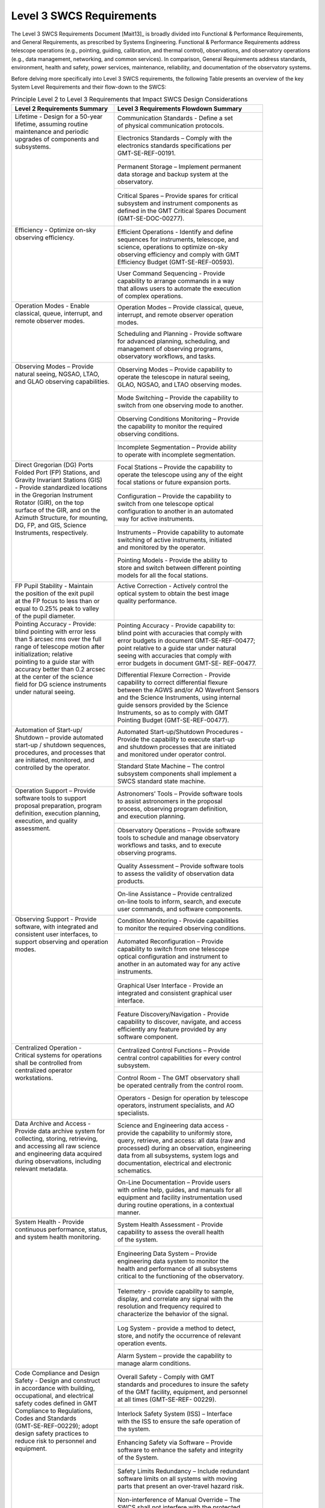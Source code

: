 .. _level_3_SWCS_requirements:

Level 3 SWCS Requirements
-------------------------

The Level 3 SWCS Requirements Document [Mait13]_ is broadly divided into
Functional & Performance Requirements, and General Requirements, as prescribed
by Systems Engineering. Functional & Performance Requirements address telescope
operations (e.g., pointing, guiding, calibration, and thermal control),
observations, and observatory operations (e.g., data management, networking, and
common services).  In comparison, General Requirements address standards,
environment, health and safety, power services, maintenance, reliability, and
documentation of the observatory systems.

Before delving more specifically into Level 3 SWCS requirements, the following
Table presents an overview of the key System Level Requirements and their
flow-down to the SWCS:

.. table:: Principle Level 2 to Level 3 Requirements that Impact SWCS Design Considerations

  +-------------------------------------+--------------------------------------------------+
  | | Level 2 Requirements Summary      | | Level 3 Requirements Flowdown Summary          |
  +=====================================+==================================================+
  | | Lifetime -  Design for a 50-year  | | Communication Standards -  Define a set        |
  | | lifetime, assuming routine        | | of physical communication protocols.           |
  | | maintenance and periodic          +--------------------------------------------------+
  | | upgrades of components and        | | Electronics Standards –  Comply with the       |
  | | subsystems.                       | | electronics standards specifications per       |
  | |                                   | | GMT-SE-REF-00191.                              |
  | |                                   +--------------------------------------------------+
  | |                                   | | Permanent Storage –  Implement permanent       |
  | |                                   | | data storage and backup system at the          |
  | |                                   | | observatory.                                   |
  | |                                   +--------------------------------------------------+
  | |                                   | | Critical Spares –  Provide spares for critical |
  | |                                   | | subsystem and instrument components as         |
  | |                                   | | defined in the GMT Critical Spares Document    |
  | |                                   | | (GMT-SE-DOC-00277).                            |
  +-------------------------------------+--------------------------------------------------+
  | | Efficiency -  Optimize on-sky     | | Efficient Operations -  Identify and define    |
  | | observing efficiency.             | | sequences for instruments, telescope, and      |
  | |                                   | | science, operations to optimize on-sky         |
  | |                                   | | observing efficiency and comply with GMT       |
  | |                                   | | Efficiency Budget (GMT-SE-REF-00593).          |
  | |                                   +--------------------------------------------------+
  | |                                   | | User Command Sequencing -  Provide             |
  | |                                   | | capability to arrange commands in a way        |
  | |                                   | | that allows users to automate the execution    |
  | |                                   | | of complex operations.                         |
  +-------------------------------------+--------------------------------------------------+
  | | Operation Modes -  Enable         | | Operation Modes –  Provide classical, queue,   |
  | | classical, queue, interrupt, and  | | interrupt, and remote observer operation       |
  | | remote observer modes.            | | modes.                                         |
  | |                                   +--------------------------------------------------+
  | |                                   | | Scheduling and Planning -  Provide software    |
  | |                                   | | for advanced planning, scheduling, and         |
  | |                                   | | management of observing programs,              |
  | |                                   | | observatory workflows, and tasks.              |
  +-------------------------------------+--------------------------------------------------+
  | | Observing Modes –  Provide        | | Observing Modes –  Provide capability to       |
  | | natural seeing, NGSAO, LTAO,      | | operate the telescope in natural seeing,       |
  | | and GLAO observing capabilities.  | | GLAO, NGSAO, and LTAO observing modes.         |
  | |                                   +--------------------------------------------------+
  | |                                   | | Mode Switching –  Provide the capability to    |
  | |                                   | | switch from one observing mode to another.     |
  | |                                   +--------------------------------------------------+
  | |                                   | | Observing Conditions Monitoring –  Provide     |
  | |                                   | | the capability to monitor the required         |
  | |                                   | | observing conditions.                          |
  | |                                   +--------------------------------------------------+
  | |                                   | | Incomplete Segmentation –  Provide ability     |
  | |                                   | | to operate with incomplete segmentation.       |
  +-------------------------------------+--------------------------------------------------+
  | | Direct Gregorian (DG) Ports       | | Focal Stations –  Provide the capability to    |
  | | Folded Port (FP) Stations, and    | | operate the telescope using any of the eight   |
  | | Gravity Invariant Stations (GIS)  | | focal stations or future expansion ports.      |
  | | -  Provide standardized locations +--------------------------------------------------+
  | | in the Gregorian Instrument       | | Configuration –  Provide the capability to     |
  | | Rotator (GIR), on the top         | | switch from one telescope optical              |
  | | surface of the GIR, and on the    | | configuration to another in an automated       |
  | | Azimuth Structure, for mounting,  | | way for active instruments.                    |
  | | DG, FP, and GIS, Science          +--------------------------------------------------+
  | | Instruments, respectively.        | | Instruments –  Provide capability to automate  |
  | |                                   | | switching of active instruments, initiated     |
  | |                                   | | and monitored by the operator.                 |
  | |                                   +--------------------------------------------------+
  | |                                   | | Pointing Models -  Provide the ability to      |
  | |                                   | | store and switch between different pointing    |
  | |                                   | | models for all the focal stations.             |
  +-------------------------------------+--------------------------------------------------+
  | | FP Pupil Stability -  Maintain    | | Active Correction -  Actively control the      |
  | | the position of the exit pupil    | | optical system to obtain the best image        |
  | | at the FP focus to less than or   | | quality performance.                           |
  | | equal to 0.25% peak to valley     | |                                                |
  | | of the pupil diameter.            | |                                                |
  +-------------------------------------+--------------------------------------------------+
  | | Pointing Accuracy -  Provide:     | | Pointing Accuracy -  Provide capability to:    |
  | | blind pointing with error less    | | blind point with accuracies that comply with   |
  | | than 5 arcsec rms over the full   | | error budgets in document GMT-SE-REF-00477;    |
  | | range of telescope motion after   | | point relative to a guide star under natural   |
  | | initialization; relative          | | seeing with accuracies that comply with        |
  | | pointing to a guide star with     | | error budgets in document GMT-SE- REF-00477.   |
  | | accuracy better than 0.2 arcsec   +--------------------------------------------------+
  | | at the center of the science      | | Differential Flexure Correction -  Provide     |
  | | field for DG science instruments  | | capability to correct differential flexure     |
  | | under natural seeing.             | | between the AGWS and/or AO Wavefront Sensors   |
  | |                                   | | and the Science Instruments, using internal    |
  | |                                   | | guide sensors provided by the Science          |
  | |                                   | | Instruments, so as to comply with GMT          |
  | |                                   | | Pointing Budget (GMT-SE-REF-00477).            |
  +-------------------------------------+--------------------------------------------------+
  | | Automation of Start-up/           | | Automated Start-up/Shutdown Procedures -       |
  | | Shutdown –  provide automated     | | Provide the capability to execute start-up     |
  | | start-up / shutdown sequences,    | | and shutdown processes that are initiated      |
  | | procedures, and processes that    | | and monitored under operator control.          |
  | | are initiated, monitored, and     +--------------------------------------------------+
  | | controlled by the operator.       | | Standard State Machine –  The control          |
  | |                                   | | subsystem components shall implement a         |
  | |                                   | | SWCS standard state machine.                   |
  +-------------------------------------+--------------------------------------------------+
  | | Operation Support –  Provide      | | Astronomers’ Tools –  Provide software tools   |
  | | software tools to support         | | to assist astronomers in the proposal          |
  | | proposal preparation, program     | | process, observing program definition,         |
  | | definition, execution planning,   | | and execution planning.                        |
  | | execution, and quality            +--------------------------------------------------+
  | | assessment.                       | | Observatory Operations –  Provide software     |
  | |                                   | | tools to schedule and manage observatory       |
  | |                                   | | workflows and tasks, and to execute            |
  | |                                   | | observing programs.                            |
  | |                                   +--------------------------------------------------+
  | |                                   | | Quality Assessment –  Provide software tools   |
  | |                                   | | to assess the validity of observation data     |
  | |                                   | | products.                                      |
  | |                                   +--------------------------------------------------+
  | |                                   | | On-line Assistance –  Provide centralized      |
  | |                                   | | on-line tools to inform, search, and execute   |
  | |                                   | | user commands, and software components.        |
  +-------------------------------------+--------------------------------------------------+
  | | Observing Support -  Provide      | | Condition Monitoring -  Provide capabilities   |
  | | software, with integrated and     | | to monitor the required observing conditions.  |
  | | consistent user interfaces, to    +--------------------------------------------------+
  | | support observing and operation   | | Automated Reconfiguration –  Provide           |
  | | modes.                            | | capability to switch from one telescope        |
  | |                                   | | optical configuration and instrument to        |
  | |                                   | | another in an automated way for any active     |
  | |                                   | | instruments.                                   |
  | |                                   +--------------------------------------------------+
  | |                                   | | Graphical User Interface -  Provide an         |
  | |                                   | | integrated and consistent graphical user       |
  | |                                   | | interface.                                     |
  | |                                   +--------------------------------------------------+
  | |                                   | | Feature Discovery/Navigation -  Provide        |
  | |                                   | | capability to discover, navigate, and access   |
  | |                                   | | efficiently any feature provided by any        |
  | |                                   | | software component.                            |
  +-------------------------------------+--------------------------------------------------+
  | | Centralized Operation -           | | Centralized Control Functions –  Provide       |
  | | Critical systems for operations   | | central control capabilities for every control |
  | | shall be controlled from          | | subsystem.                                     |
  | | centralized operator              +--------------------------------------------------+
  | | workstations.                     | | Control Room -  The GMT observatory shall      |
  | |                                   | | be operated centrally from the control room.   |
  | |                                   +--------------------------------------------------+
  | |                                   | | Operators -  Design for operation by telescope |
  | |                                   | | operators, instrument specialists, and AO      |
  | |                                   | | specialists.                                   |
  +-------------------------------------+--------------------------------------------------+
  | | Data Archive and Access -         | | Science and Engineering data access -          |
  | | Provide data archive system for   | | provide the capability to uniformly store,     |
  | | collecting, storing, retrieving,  | | query, retrieve, and access: all data (raw and |
  | | and accessing all raw science     | | processed) during an observation, engineering  |
  | | and engineering data acquired     | | data from all subsystems, system logs and      |
  | | during observations, including    | | documentation, electrical and electronic       |
  | | relevant metadata.                | | schematics.                                    |
  | |                                   +--------------------------------------------------+
  | |                                   | | On-Line Documentation –  Provide users         |
  | |                                   | | with online help, guides, and manuals for all  |
  | |                                   | | equipment and facility instrumentation used    |
  | |                                   | | during routine operations, in a contextual     |
  | |                                   | | manner.                                        |
  +-------------------------------------+--------------------------------------------------+
  | | System Health -  Provide          | | System Health Assessment -  Provide            |
  | | continuous performance, status,   | | capability to assess the overall health        |
  | | and system health monitoring.     | | of the system.                                 |
  | |                                   +--------------------------------------------------+
  | |                                   | | Engineering Data System –  Provide             |
  | |                                   | | engineering data system to monitor the         |
  | |                                   | | health and performance of all subsystems       |
  | |                                   | | critical to the functioning of the observatory.|
  | |                                   +--------------------------------------------------+
  | |                                   | | Telemetry -  provide capability to sample,     |
  | |                                   | | display, and correlate any signal with the     |
  | |                                   | | resolution and frequency required to           |
  | |                                   | | characterize the behavior of the signal.       |
  | |                                   +--------------------------------------------------+
  | |                                   | | Log System -  provide a method to detect,      |
  | |                                   | | store, and notify the occurrence of relevant   |
  | |                                   | | operation events.                              |
  | |                                   +--------------------------------------------------+
  | |                                   | | Alarm System –  provide the capability to      |
  | |                                   | | manage alarm conditions.                       |
  +-------------------------------------+--------------------------------------------------+
  | | Code Compliance and Design        | | Overall Safety -  Comply with GMT              |
  | | Safety -  Design and construct    | | standards and procedures to insure the safety  |
  | | in accordance with building,      | | of the GMT facility, equipment, and personnel  |
  | | occupational, and electrical      | | at all times (GMT-SE-REF- 00229).              |
  | | safety codes defined in GMT       +--------------------------------------------------+
  | | Compliance to Regulations,        | | Interlock Safety System (ISS) –  Interface     |
  | | Codes and Standards               | | with the ISS to ensure the safe operation of   |
  | | (GMT-SE-REF-00229); adopt         | | the system.                                    |
  | | design safety practices to        +--------------------------------------------------+
  | | reduce risk to personnel and      | | Enhancing Safety via Software –  Provide       |
  | | equipment.                        | | software to enhance the safety and integrity   |
  | |                                   | | of the System.                                 |
  | |                                   +--------------------------------------------------+
  | |                                   | | Safety Limits Redundancy –  Include redundant  |
  | |                                   | | software limits on all systems with moving     |
  | |                                   | | parts that present an over-travel hazard risk. |
  | |                                   +--------------------------------------------------+
  | |                                   | | Non-interference of Manual Override –  The     |
  | |                                   | | SWCS shall not interfere with the protected    |
  | |                                   | | manual overrides on interlocks.                |
  | |                                   +--------------------------------------------------+
  | |                                   | | Time-outs –  Critical subsystems shall have    |
  | |                                   | | built-in time-outs to ensure correct           |
  | |                                   | | operation in case of central control failure.  |
  +-------------------------------------+--------------------------------------------------+
  | | Standards -  SWCS defines         | | Architecture -  Establish architecture for     |
  | | Software and Controls             | | instrument software and control subsystems.    |
  | | (GMT-SWC-REF-00029), and          +--------------------------------------------------+
  | | complies with Laser Safety        | | Software/Hardware Standards – Establish a      |
  | | (GMT-SE-REF-00229) Standards.     | | set of Software/Hardware standards             |
  | |                                   | | (GMT-SWC-REF-00029) for the project.           |
  | |                                   +--------------------------------------------------+
  | |                                   | | Communication Standards – Define a set of      |
  | |                                   | | physical communication protocols.              |
  | |                                   +--------------------------------------------------+
  | |                                   | | Electronics Standards – Comply with the        |
  | |                                   | | electronics standards specifications per       |
  | |                                   | | GMT-SE-REF-00191.                              |
  +-------------------------------------+--------------------------------------------------+

The subsections below present the Level 3 SWCS Requirements in more detail.
Functional, Performance and General Requirements are further subdivided into
other sub-categories, as summarized in subsections below.

*Functional and Performance Requirements*
.........................................

**Operational Requirements**

  For the telescope to meet requirements for science and operational efficiency
  the SWCS needs to safely control, automate and coordinate most subsystems to
  act in parallel or in sequence.

  Operational requirements range from operation modes (classical, queue, etc.),
  to observing modes (AO, natural seeing), to instruments, and efficiency. These
  and other areas and their requirements are summarized below:

  * *Operational Modes* -– Operational modes involve classical, queue, service,
    intherrupt, and remote observing, as required by the OCD and the SRD.
    Technical demands of the science programs often dictate which observing
    modes are the most suited. While most science programs benefit most from
    queue observing, "targets of opportunity" will require interrupt or remote
    observing modes. In contrast, some experimental, pilot, or high risk/high
    reward programs may benefit from classical observing. Operational modes
    affect the efficiency of both observatory operations and science, in terms
    of scheduling flexibility and instrument readiness requirements. In
    addition, the SWCS is required to operate the telescope with a partial
    complement of primary and/or secondary mirrors, which will require
    customized alignment, calibration, and phasing procedures.

  * *Observing Modes* -– The SWCS provides the capability to observe under
    natural seeing without any adaptive optics, as well as diffraction limited
    modes using natural and laser guide star adaptive optics to correct
    wavefront errors in the images delivered to the focal plane. The required
    observing modes are: Natural Seeing (NS), Ground Layer Adaptive Optics
    (GLAO), Natural Guide Star AO (NGSAO), and Laser Tomographic AO (LTAO). For
    details on these AO modes, refer to the Adaptive Optics section in SLPDR.
    The SWCS is required to monitor observing conditions and, as conditions
    change, to provide the capability to switch between different observing
    modes and different optical configurations.

  * *Instrument Operation* -– The OCD requires that instruments mounted at any
    of the ports can be deployed for use on any given night. The instrument
    ports include four Direct Gregorian ports in the GIR, three Folded Ports on
    top of the GIR, one Gravity Invariant station on the azimuth disk, one
    future Instrument Platform station on the non-rotating IP, and two Auxiliary
    Instrument ports on the elevation axis outside of the C-rings. The SWCS
    design provides standardized connections to all science instruments,
    maintain the readiness of all active instruments, and provide the capability
    to operate and switch an active instrument set during the night. Switching
    instruments will require the SWCS to automate the process (inserting or
    removing M3 and corrector-ADC, adjusting focus, etc.), and to monitor that
    different instruments do not interfere or vignette the fields of view.

  * *Availability and Startup* –- The operational state of the observatory and
    equipment must be precisely defined and, at any given moment in time, be
    known due to considerations for operations and safety of the staff and
    sensitive equipment. The Figure below shows the observatory states (off,
    environmentally controlled, standby, on) and processes (cold, warm, and
    standby starts).

    .. figure:: _static/observatory_operational_states.png

        Observatory Operational States

    An off state is when: all power is removed from the system, mechanical
    assemblies are properly parked, enclosure shutters are closed, and the
    software is in an inactive state. An environmentally controlled state is
    achieved when the system has reached its nominal operating temperature or
    pressure. A Standby state is reached when the system has achieved a high
    state of readiness to be used, and calibrations have been performed. An On
    state is achieved when the system has achieved full performance specs and is
    in normal operation.

    In most situations, the SWCS will provide the capability to automatically
    execute start-up and shutdown processes that are initiated, monitored, and
    controlled by an operator. Requirements are specified for the amount of time
    to achieve a certain state for the telescope and the AO system.

  * *Blind Pointing* –- Blind pointing is used to (re)position the telescope to
    within the capture range of the acquisition/guide sensors relying solely on
    the accuracy of the mechanical encoders and flexure tables, without
    referencing a bright star or science target with known coordinates. The SWCS
    is required to provide the capability to initialize and calibrate the
    pointing system from cold start, or on-the-fly, by acquiring a position
    reference target using an acquisition camera. The initial blind pointing
    accuracy for GMT is 10 arcsec RMS, with a goal of 5 arcsec. After initial
    pointing for the night, subsequent blind pointings are required to be better
    than 5 arcsec RMS over the full range of the telescope motion, with a goal
    of 3 arcsec. The SWCS will provide the capability to comply with pointing
    budgets that are allocated and related to software and hardware controls as
    given by GMT Pointing Budget (GMT-SE-REF-00477).

  * *AGWS Pointing* –- After stars are acquired by the AGWS, systematic pointing
    errors typically shrink to a size smaller than the natural seeing FWHM. The
    amount of residual offset errors depends on guide star brightness, location
    in the focal plane, the length of time averaging on the guide sensors, and
    differential flexure between the AGWS and the instrument. The pointing
    accuracy requirements are specified at the intersection of the telescope
    reference optical axis (ROA) and the instrument focal plane. For natural
    seeing, the GMT should achieve pointing accuracy to better than 0.2 arcsec
    at the DG ports, averaged over one second. At the center of a Folded Port
    science instrument, the requirement relaxes to 1 arcsec, to allow for
    relative flexure with M3. Differential flexure between the Telescope ROA and
    the Instrument ROA will add to the AGWS pointing uncertainty. The SWCS will
    provide the capability to calibrate and correct differential flexure between
    the AGWS and/or AO wavefront sensors, using guide sensors in the science
    instruments, and to maintain compliance with pointing budgets given by GMT
    Pointing Budget (GMT-SE-REF-00477).

  * *Tracking, Guiding, and Scanning* -– During science observations, the
    telescope structure, GIR, and guiders will move along specified trajectories
    to track the sky or to guide on objects at sidereal or non-sidereal rates.
    Tracking involves using pre-determined telescope mount and GIR encoder
    motion rates to track the rotation of the sky without a guide star. Guiding,
    in which pointing feedback comes from one or more off-axis guide stars, is
    necessary to compensate for pointing model errors and wind perturbations of
    the telescope structure and optics. When guiding sidereal astronomical
    targets, the AGWS probes are either fixed or may move around the telescope
    optical axis if GIR rotation is disabled. Guiding for non-sidereal targets
    requires the telescope to track along a non-sidereal trajectory, while the
    AGWS probes move along either linear or more complex trajectories. The same
    is true in the NGSAO and LTAO observing modes, in which the AGWS does not
    provide the fundamental pointing reference but is used to control
    field-dependent aberrations. In these modes, either the non-sidereal target
    itself, or an off-axis guide star on the On-Instrument Wavefront Sensor
    (OIWS, which must be steered along the predicted non-sidereal trajectory)
    provides the guiding feedback.  Continuous / Drift Scanning is a
    non-sidereal tracking mode where the telescope moves at a set rate relative
    to sky rotation as the science instrument integrates on the data and reads
    out at a predetermined rate. The SWCS will provide capabilities to track,
    guide, and scan, at sidereal and non-sidereal rates.  The GMT is required to
    guide/track on an object with apparent motion of less than 6 arcsec/min
    (with a goal of 20 arcsec/min) relative to the sky rotation.  The SWCS will
    comply with image quality requirements given by Natural Seeing Image Quality
    Error Budgets (GMT-SE-REF-00145) and AOS IQ Error Budget (GMT-AO-REF-00518)
    under AO observing modes.

    In addition to standard sidereal tracking and guiding modes, the SWCS will
    operate in several other more specialized modes. For certain science
    observations it may be necessary to guide on a science target by holding the
    GIR fixed (e.g., extrasolar planet imaging), up to 60 degrees without
    rotation, or by rotating it at particular rates (e.g., to maintain
    parallactic angle). For continuous, or drift, scan mode, the SWCS will
    provide a guided mode for linear scanning at any specified angle, with a
    drift rate that is selectable up to a maximum, and up to a travel distance
    limited by the guiders.

  * *Offsetting* -– An offset is where the telescope repositions by a small amount
    typically without having to reacquire a guide star. Several variations on
    the theme that are commonly used are "Nodding," "Dithering," and "Step and
    Integrate." The SWCS will provide capabilities to perform offsets of those
    and other types, with varying complexity on the patterns, and to coordinate
    observations after performing offsets. The offset distance has an absolute
    maximum of 3 arcmin. The SWCS will provide the capability to achieve
    relative offsets with overall accuracy requirements that comply with the
    allocations in GMT Pointing Budget (GMT-SE-REF-00477).

  * *Acquisition* -– Target acquisition is used for: telescope guiding, stacking
    the 7 telescope apertures, active optics corrections, adaptive optics
    corrections (natural and laser guide stars), and positioning science
    targets.  The SWCS will provide the capability to select and acquire
    observing targets, with acquisition times that comply with GMT Efficiency
    Budget (GMT-SE-REF-00593).

  * *Guiding and Active Optics* -– After guide star acquisitions, the telescope
    guides and delivers natural seeing corrected images to the instruments
    and/or AO system. During observations, the Active Optics (AcO) use guide
    stars to align the optics, collimate the telescope, and control the mirror
    figure for the primary mirror. The SWCS will enable AcO corrections after
    the end of the telescope slew motion. The SWCS should also allow telescope
    guiding even with AcO disabled. The SWCS will also monitor the active optics
    probe positions to prevent shadowing of the science DG narrow field, as well
    as < 20% of the DG wide field, during observations. Lastly the SWCS will
    monitor, and prevent, potential interference and collisions of the AGWS
    guide probes.

  * *Efficiency* –- Efficiency requirements influence the design of the SWCS by
    affecting the sequence of activities (performed in parallel or in series),
    and the partitions of time or error budgets. All efficiency requirements are
    passed onto, or identified, by the SWCS at Level 5 after other GMT subsystem
    requirements are better refined at Level 4. At Level 3, the SWCS has a
    requirement to later identify and define execution sequences for
    instruments, telescope, and science operations to optimize on-sky observing
    efficiency, so as to comply with GMT Efficiency Budget (GMT-SE-REF-00593).

  * *Calibration* -– Calibration requirements ensure that the system performs
    reliably, accurately, and consistently. The SWCS will provide the capability
    to support the calibration of all subsystems and instruments in active or
    ready state, and the calibration of all wavefront sensors during daytime
    prior to the start of observing. All GMT instrument calibrations must comply
    with GMT Efficiency Budget (GMT-SE-REF-00593). For AO, WFS calibrations
    occur during daytime; the amount of time allocated for calibrations for both
    routine and non-routine operations will be dictated by AO Calibration
    Efficiency Performance Budget document (GMT-AO-REF-00515).

**Thermal Control Requirements**

  Thermal control requirements manage the heat dissipation in the telescope
  chamber. Thermally conditioned electronic cabinets are used to control heat
  dissipation from electronic sources. The SWCS is required to remotely control
  these cabinets to keep their heat dissipation in the telescope chamber to less
  than 10 watts per square meter.

**Architectural Requirements**

  Software architecture pertains to the organizational structure; the components
  and their relationships; the properties of both; and the semantics necessary
  for understanding or reasoning about the system. Software Architectural
  Requirements establish the high level structure of the observatory software
  system. The SWCS Architectural Requirements are divided into and elaborated in
  the sections below.

  * *General* -– General requirements outline the high level command and control
    structure of the SWCS. The software architecture is based on a component
    model organized in a hierarchy of control and supervision. The SWCS will
    provide central control for every subsystem, and the capability to switch
    between central and local control. To facilitate efficiency in maintenance
    and operations, the SWCS must be able to discover, navigate, and access any
    feature provided by a software component, from a central location.

  * *User Profiles* -– To enable users to perform their functional roles, the
    SWCS defines several levels of access, including the telescope operator,
    instrument specialists, AO specialist, and astronomers, with appropriate and
    consistent graphical user interfaces appropriate for each use case.

  * *Telescope Control* -– At Level 3, the telescope control requirements for
    the SWCS remain at high level, requiring that all subsystems have a standard
    behavior, and that the SWCS provides control for all optical and mechanical
    degrees of freedom. The notion of “Control” includes functions like:
    physical control, logic, sensor reading (optical, mechanical, pressure,
    temperature), commands, diagnosis, calibration, safety, configuration,
    monitoring, or fault management. The SWCS is required to contribute to the
    performance of the system to within the error budget allocations. In
    addition, electronic cabinets in the enclosure should contain only equipment
    that requires short electrical connections to field elements. Remote
    input/output modules should be used whenever possible. The SWCS is required
    to use fiber optic cables that provide electrical isolation when needed.

  * *Observatory Operations* -– Observatory operations involve observations
    management and execution, and data management. Briefly:

      Observation Management and Execution -– From the SLR, the SWCS is required
      to provide tools to assist astronomers in the proposal process to define,
      plan, and execute observing programs. The SWCS will facilitate observing
      by implementing sequences that allow astronomers and operators to automate
      complex operations. The SWCS must also provide the capability to schedule
      and manage observatory workflows and tasks, and monitor the observing
      status of programs. Lastly, the SWCS will implement tools to assess and
      validate data quality.

      Data Management –- Data management requirements call for providing: a data
      archive system for collecting, storing, and retrieving all data acquired
      during observations, including metadata, for the lifetime of the
      observatory; methods to generate data bundles (engineering, science,
      calibration, etc.); a method to group, access, and query science,
      engineering, and telemetry data from the engineering archive; and a
      capability to distribute data offsite.

  * *Observatory Services* -– Observatory services include common
    infrastructure, networking, time synchronization, and data storage systems.
    The requirements for those services are briefly:

      Common Services -– Telemetry, system health assessment, log system,
      configuration management and alarm systems are commonly present in all
      subsystems and components. The SWCS will provide centralized capabilities
      to implement and monitor those services. The SWCS will also provide users
      a universal way to gather information, via visualization displays, or an
      ability to search on existing observatory subsystems for the presence of
      software and hardware components, and their available commands.

      Networking –- The SWCS provides the following networking infrastructure to
      support different levels of quality-of-service and scalability: low
      latency control network, ultra- low latency network to enable GMT
      wavefront control modes, high bandwidth bulk and streaming data transfer,
      industrial Ethernet fieldbus; fiber optics connection between electronic
      room and equipment in the enclosure and telescope; and redundant network
      cabling connection between mission critical components.

      Time Synchronization -– Time synchronization is fundamental to observatory
      operations. The SWCS will coordinate the operations of subsystems to
      within time budgets allocated by the SLR. The SWCS will also obtain and
      serve observatory-wide accurate time references.

      Storage –- Storage requirements define the need for different types of
      storage: non- permanent local storage, transient, permanent, and backup.
      Critical engineering data and permanent data backup will exist for the
      lifetime of the observatory. The SWCS will provide a high bandwidth
      storage network for data access.

**Interface Requirements**

  SWCS shall comply with Internal, Telescope, AOS, Instrument, Facilities,
  Enclosure, Interlock and Safety System and System Services interface control
  documents (ICD). The SWCS main interfaces have been identified and the
  corresponding interface control documents are summarized in the Table below.
  The overall strategy for interface specification is described in Sections
  on :ref:`architecture-development` and :ref:`subsystem_specification_and_modeling`.

.. table:: Software and Controls ICDs (sorted by SWCS PBS)

  +-----------------------------+--------------------------------------------------------------------+
  | ICD Number                  | ICD Name                                                           |
  +=============================+====================================================================+
  | GMT-3.0_6.1.1-ICD-00629     | Software and Controls to GMTIFS ICD                                |
  +-----------------------------+--------------------------------------------------------------------+
  | GMT-3.0_6.2.1-ICD-00630     | Software and Controls to GMACS ICD                                 |
  +-----------------------------+--------------------------------------------------------------------+
  | GMT-3.0_6.2.2-ICD-00631     | Software and Controls to MANIFEST ICD                              |
  +-----------------------------+--------------------------------------------------------------------+
  | GMT-3.0_6.3.1-ICD-00632     | Software and Controls to G-CLEF ICD                                |
  +-----------------------------+--------------------------------------------------------------------+
  | GMT-3.0_4.1.2-ICD-00594     | Software and Controls to M1 Subsystem ICD                          |
  +-----------------------------+--------------------------------------------------------------------+
  | GMT-3.0_4.1.7.2.6-ICD-00595 | Software and Controls to M2 Positioner Assembly ICD                |
  +-----------------------------+--------------------------------------------------------------------+
  | GMT-3.0_4.1.1-ICD-00596     | Software and Controls to FSM Subsystem ICD                         |
  +-----------------------------+--------------------------------------------------------------------+
  | GMT-3.0_4.1.7.2.7-ICD-00597 | Software and Controls to M2 Baffles ICD                            |
  +-----------------------------+--------------------------------------------------------------------+
  | GMT-3.0_4.1.5-ICD-00600     | Software and Controls to M3 Subsystem ICD                          |
  +-----------------------------+--------------------------------------------------------------------+
  | GMT-3.0_4.1.7-ICD-00539     | Software and Controls to Mount Subsystem ICD                       |
  +-----------------------------+--------------------------------------------------------------------+
  | GMT-3.0_4.1.4-ICD-00599     | Software and Controls to GIR Subsystem ICD                         |
  +-----------------------------+--------------------------------------------------------------------+
  | GMT-3.0_4.1.3-ICD-00598     | Software and Controls to Corrector-ADC Subsystem ICD               |
  +-----------------------------+--------------------------------------------------------------------+
  | GMT-3.0_4.1.6-ICD-00601     | Software and Controls to Acquisition, Guide and Wavefront          |
  +-----------------------------+--------------------------------------------------------------------+
  | GMT-3.0_6.6-ICD-00633       | Software and Controls to Facility Calibration System ICD           |
  +-----------------------------+--------------------------------------------------------------------+
  | GMT-3.0_7.3.4-ICD-00496     | Enclosure Control System to Enclosure Building Control System ICD  |
  +-----------------------------+--------------------------------------------------------------------+
  | GMT-3.0_7.3.4-ICD-00492     | Software and Controls to Enclosure Building Control System ICD     |
  +-----------------------------+--------------------------------------------------------------------+
  | GMT-3.0_2.2-ICD-00634       | Software and Controls to GMT Environmental Monitoring Facility     |
  +-----------------------------+--------------------------------------------------------------------+
  | GMT-3.0_2.1-ICD-00635       | Software and Controls to Interlock and Safety System ICD           |
  +-----------------------------+--------------------------------------------------------------------+
  | GMT-3.0_5.1-ICD-00433       | Software and Controls to Adaptive Secondary Mirror System ICD      |
  +-----------------------------+--------------------------------------------------------------------+
  | GMT-3.0_5.2.3-ICD-00183     | Software and Controls to VWS Support Subsystem ICD                 |
  +-----------------------------+--------------------------------------------------------------------+
  | GMT-3.0_5.2.1-ICD-00436     | Software and Controls to Natural Guide Star WFS Subsystem ICD      |
  +-----------------------------+--------------------------------------------------------------------+
  | GMT-3.0_5.2.2-ICD-00437     | Software and Controls to Laser Tomography WFS Subsystem ICD        |
  +-----------------------------+--------------------------------------------------------------------+
  | GMT-3.0_5.3-ICD-00435       | Software and Controls to On-Instrument WFS System ICD              |
  +-----------------------------+--------------------------------------------------------------------+
  | GMT-3.0_5.5.1-ICD-00438     | Software and Controls to Phasing Camera Subsystem ICD              |
  +-----------------------------+--------------------------------------------------------------------+
  | GMT-3.0_5.5.2-ICD-00434     | Software and Controls to M1 Edge Sensor Subsystem ICD              |
  +-----------------------------+--------------------------------------------------------------------+
  | GMT-3.0_5.5.3-ICD-00440     | Software and Controls to M2 Edge Sensor Subsystem ICD              |
  +-----------------------------+--------------------------------------------------------------------+
  | GMT-3.0_5.6-ICD-00439       | Software and Controls to AO Real Time System ICD                   |
  +-----------------------------+--------------------------------------------------------------------+
  | GMT-3.0_5.7-ICD-00252       | Software and Controls to Laser Guide Star Facility ICD             |
  +-----------------------------+--------------------------------------------------------------------+
  | GMT-3.0_5.8-ICD-00441       | Software and Controls to AO Calibration System ICD                 |
  +-----------------------------+--------------------------------------------------------------------+
  | GMT-3.0_5.9-ICD-00442       | Software and Controls to AO Commissioning Camera System ICD        |
  +-----------------------------+--------------------------------------------------------------------+
  | GMT-3.0_2.3.2.2-ICD-00636   | Software and Controls to Electronics Cabinets and Enclosures ICD   |
  +-----------------------------+--------------------------------------------------------------------+

*General Requirements*
......................

General Requirements involve: SWCS common standards, environmental and health,
general services, maintenance, documentation, and testing – items which are
required to establish and maintain the baseline health and proper functioning
the observatory at all times that GMTO is in operation. The items are briefly
summarized below.

**Standards Requiremnets**

  Standards Requirements involve SWCS standards that enable the integration of
  software and hardware into a coherent telescope system, whereas data formats
  standards establish common practices for properly expressing and representing
  numerical and science data.

    * *SWCS standards* -– The SWCS standards require that the SWCS establish a
      reference model for a control subsystem, software and hardware standards
      (SWC-REF-00029) and comply with electronic, software (operating systems,
      user interface libraries, distributed system libraries, network,
      databases, etc.), and hardware standards (control computers, PLCs,
      workstations, servers, I/O modules, fieldbuses and network).

    * *Data Formats* -– Data format standards require that the SWCS use SI units,
      that all numerical values which represent physical magnitudes have units,
      that GMT adopt the Flexible Image Transport Systems (FITS) to record
      science observations, that the GMT data be compliant with Virtual
      Observatory standards, and that the SWCS provide a data archive system for
      collecting, storing, and retrieving all raw data and metadata acquired
      during observations for the lifetime of the observatory.

**Health and Safety Requirements**

  To establish a safe working environment, the GMT project adopts industry
  standards presented in the document: GMT Compliance to Regulations, Codes and
  Standards [Sawy12a]_, which the SWCS inheritsa nd complies with as the
  baseline.  The Hazard Analysis process described in Chapter 5.11 of the SLPDR
  identifies safety risks and defines mitigation actions that are allocated to
  GMT subsystems, including the SWCS. The SWCS is required to provide
  capabilities: to continuously monitor performance, status, and health of the
  system; to interface with the Interlock and Safety System; to enhance the
  safety and integrity of the system with software; to include redundant safety
  limits on moving parts that have risk implications for the hardware or
  personnel; and to enable manual interlock override without interference from
  software. However the SWCS is not ultimately responsible for the safety of the
  personnel and the system. The SWCS must also inherit operating limits
  established by Level 2 requirements, such as observing limits for science
  observations that include absolute hardware and software limit-switches. In
  case of central control failure (e.g., in the observatory control system,
  operator console), all critical subsystems will have built-in time-outs.
  Lastly, the SWCS will provide status information for: common operating states,
  alarm conditions, trip conditions and corrective actions, power supply, and
  other items required to operate subsystems from the control room. 

**Environmental Requirements**

  Environmental requirements facilitate the optimal use of the observatory by
  monitoring the atmosphere and weather forecasts to aid observation scheduling,
  planning, and on-the-fly decision making. The requirements protect the
  observatory and instruments actively during adverse weather (lightning, rain,
  and wind storms) and earthquakes by triggering emergency procedures
  automatically or with operator supervision. The electronic and hardware
  components must also be protected passively from moisture, power surges, wind,
  etc.

  The Environmental Requirements stipulate that the GMT will be operated
  centrally from a control room, and that electronic equipment for operating the
  telescope, AO, and instruments will be located in the electronics room. The
  SWCS will provide capabilities: to access weather forecasting; to interface to
  the environment monitoring facility to monitor dust, atmospheric turbulence,
  water vapor, atmospheric seeing, weather conditions; and to record, and make
  accessible, all environmental statistics. In the event of an earthquake, the
  SWCS is designed to survive without structure failure up to a maximum level
  defined in the document on GMT Environmental Conditions [Mait12]_. The SWCS
  will provide capability to execute automated safety procedures to protect
  personnel, the telescope, enclosure, instruments, and electrical systems, in
  the event of loss of power, storms, lightning, and earthquakes.

**Services Requirements**

  Service requirements involve power, electrical grounding, liquid cooling,
  compressed air, nitrogen, helium, communication lines, electronic cabinets, and
  washing services. GMTO will utilize Chilean standard voltages (380V 3-phase and
  220V single phase) and frequency (50 Hz), backed up by on-site emergency power
  generators, and supplied to the telescope through various power distribution
  panels and electronics cabinets installed as part of the telescope systems
  utilities infrastructure. The SWCS hardware (e.g., computers, networking
  equipment) will run off of UPS as per the GMT Common Utilities power budget
  (GMT-SE-REF-00366).
  
    * *Power* -– The requirements for the electrical power systems are defined in
      GMT Electrical Power Systems [Sawy12b]_ and Telescope Common Utilities and
      Equipment [Sawy12c]_.  The SWCS is required to provide cabling
      infrastructure to support safe installation and operation of the GMT control
      system.
  
    * *Grounds* -– In addition to the grounds associated with power feeds to various
      sub-circuits and equipment on the telescope, additional circuits will be
      required to electrically ground the structures of the moving components
      (azimuth disk, Optical Support Structure, and GIR), and other locations to
      isolate noise sensitive equipment. The SWCS equipment will be compatible
      with the GMT power filtering and grounding system, which has been designed
      to minimize electrical interference.
  
    * *Electronics Cabinets* -– According to the document Telescope Common
      Utilities and Equipment8, there are 8 service bays on the GIR that will be
      used for placing 16 electronics cabinets. The IP platform and azimuth
      platform structures will also include an area for locating electronic
      cabinets. The Standard Electronics Cabinets (SEC) includes active heat
      removal for a maximum of 2000 W, and feature remote power on/off control.
      Each SEC provides 2200W of 220V UPS. The SEC maintains the air inside the
      cabinet to an average temperature of ambient ± 2C. The SWCS hardware
      components will be designed to allow adequate installation clearances inside
      the SEC and will provide the local control of the cabinets and the
      integration with the supervisory components of the Observatory Control
      System for global start-stop sequences and health monitoring.

**Reliability and Maintainability Requirements**

  These requirements promote system reliability and facilitate routine
  maintenance. Reliability is achieved by: using high quality components,
  over-specifying or overrating equipment, implementing contamination control,
  using proven design techniques, designing for ease of serviceability, and
  providing adequate spare parts. The SWCS will provide: an engineering mode to
  allow low-level control of components and subsystems; software tools to
  display real-time and long-term performance trends of components and
  subsystems; an ability to correlate time-stamped data with other subsystems.
  The SWCS will also provide equipment, procedures, and safe access, to maintain
  and service all critical components. The SWCS will provide the capability to
  achieve maintenance time requirements per Maintenance Time Budget
  (GMT-SE-DOC-00420). The SWCS will also standardize common components to
  optimize the stock and number of different spare parts.

**Documentation Requirements**

  The SWCS will provide documentation needed to operate, support, and maintain
  the GMT. All SWCS documentation will be accessible, searchable, and
  retrievable on-line. SWCS documentation will also provide access to user
  guides for all equipment and facility instrumentation used during routine
  operations, technical documentation (manuals, drawings), and electronics
  schematics.

**Testing Requirements**

  Testing requirements pertain to testing and verification of the GMT software,
  instruments, and subsystems produced by all the partners and subcontractors
  working with and for the project. The SWCS will develop software modules that
  have automated test procedures, and that support testing for backward
  compatibility. Contractors and procurement suppliers must provide SWCS all
  necessary software and hardware tools for factory acceptance testing.
  Documentation for testing includes information on the version of equipment,
  version of test specification, and version of design specification, for every
  test (unit testing, system and integration, acceptance). The SWCS will
  generate a report that tracks all requirements that are fulfilled,
  unfulfilled, or unverifiable, using a common template. All the software
  components of the SWCS will be subject to a Continuous Integration Process
  with the goal of ensuring interface compatibility before the final
  integration. The Continuous Integration Process will also include automated
  unit and integration testing as the software modules are incrementally
  developed. This process will include all the software components, regardless
  of the organization procuring them.
